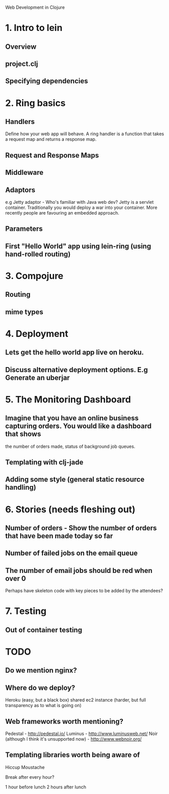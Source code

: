 Web Development in Clojure

* 1. Intro to lein
** Overview
** project.clj
** Specifying dependencies

* 2. Ring basics

** Handlers
Define how your web app will behave. A ring handler is a function that takes a request map and returns a response map.
** Request and Response Maps
** Middleware
** Adaptors
e.g Jetty adaptor - Who's familiar with Java web dev? Jetty is a servlet container. Traditionally you would deploy a war into
your container.  More recently people are favouring an embedded approach.

** Parameters
** First "Hello World" app using lein-ring (using hand-rolled routing)

* 3. Compojure
** Routing
** mime types

* 4. Deployment

** Lets get the hello world app live on heroku.  
** Discuss alternative deployment options. E.g Generate an uberjar

* 5. The Monitoring Dashboard
** Imagine that you have an online business capturing orders. You would like a dashboard that shows
   the number of orders made, status of background job queues.
** Templating with clj-jade
** Adding some style (general static resource handling)

* 6. Stories (needs fleshing out)
** Number of orders - Show the number of orders that have been made today so far
** Number of failed jobs on the email queue
** The number of email jobs should be red when over 0


Perhaps have skeleton code with key pieces to be added by the attendees?

* 7. Testing
** Out of container testing

* TODO
** Do we mention nginx?
** Where do we deploy?
   Heroku (easy, but a black box)
   shared ec2 instance (harder, but full transparency as to what is going on)

** Web frameworks worth mentioning?
   Pedestal - http://pedestal.io/
   Luminus - http://www.luminusweb.net/
   Noir (although I think it's unsupported now) - http://www.webnoir.org/

** Templating libraries worth being aware of
   Hiccup
   Moustache



Break after every hour?

1 hour before lunch
2 hours after lunch 